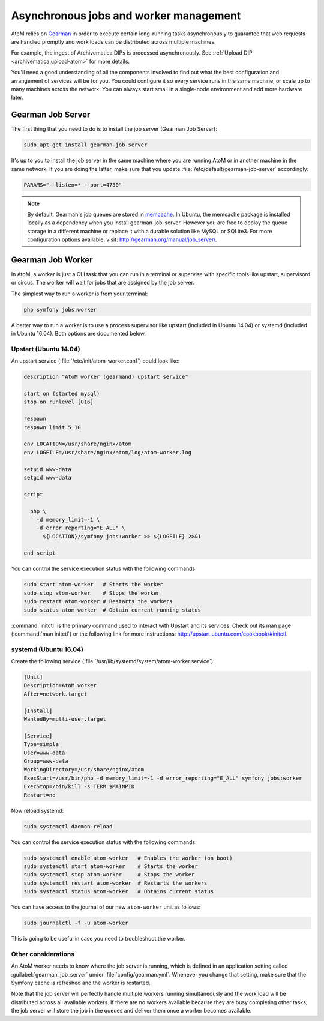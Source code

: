 .. _installation-asynchronous-jobs:

=======================================
Asynchronous jobs and worker management
=======================================

AtoM relies on `Gearman <http://gearman.org>`__ in order to execute certain
long-running tasks asynchronously to guarantee that web requests are handled
promptly and work loads can be distributed across multiple machines.

For example, the ingest of Archivematica DIPs is processed asynchronously. See
:ref:`Upload DIP <archivematica:upload-atom>` for more details.

You'll need a good understanding of all the components involved to find out what
the best configuration and arrangement of services will be for you. You could
configure it so every service runs in the same machine, or scale up to many
machines across the network. You can always start small in a single-node
environment and add more hardware later.

.. _installation-gearman-job-server:

Gearman Job Server
==================

The first thing that you need to do is to install the job server (Gearman Job
Server):

.. code-block:: bash

   sudo apt-get install gearman-job-server

It's up to you to install the job server in the same machine where you are
running AtoM or in another machine in the same network. If you are doing the
latter, make sure that you update :file:`/etc/default/gearman-job-server`
accordingly:

.. code-block:: bash

   PARAMS="--listen=* --port=4730"

.. note::

   By default, Gearman's job queues are stored in
   `memcache <http://memcached.org/>`__. In Ubuntu, the memcache package is
   installed locally as a dependency when you install gearman-job-server.
   However you are free to deploy the queue storage in a different machine or
   replace it with a durable solution like MySQL or SQLite3.
   For more configuration options available, visit:
   http://gearman.org/manual/job_server/.

.. _installation-gearman-job-worker:

Gearman Job Worker
==================

In AtoM, a worker is just a CLI task that you can run in a terminal or supervise
with specific tools like upstart, supervisord or circus. The worker will wait
for jobs that are assigned by the job server.

The simplest way to run a worker is from your terminal:

.. code-block:: bash

   php symfony jobs:worker

A better way to run a worker is to use a process supervisor like upstart
(included in Ubuntu 14.04) or systemd (included in Ubuntu 16.04). Both options
are documented below.

Upstart (Ubuntu 14.04)
----------------------

An upstart service (:file:`/etc/init/atom-worker.conf`) could look like:

.. code-block:: none

   description "AtoM worker (gearmand) upstart service"

   start on (started mysql)
   stop on runlevel [016]

   respawn
   respawn limit 5 10

   env LOCATION=/usr/share/nginx/atom
   env LOGFILE=/usr/share/nginx/atom/log/atom-worker.log

   setuid www-data
   setgid www-data

   script

     php \
       -d memory_limit=-1 \
       -d error_reporting="E_ALL" \
         ${LOCATION}/symfony jobs:worker >> ${LOGFILE} 2>&1

   end script

You can control the service execution status with the following commands:

.. code-block:: bash

   sudo start atom-worker   # Starts the worker
   sudo stop atom-worker    # Stops the worker
   sudo restart atom-worker # Restarts the workers
   sudo status atom-worker  # Obtain current running status

:command:`initctl` is the primary command used to interact with Upstart and its
services. Check out its man page (:command:`man initctl`) or the following
link for more instructions: http://upstart.ubuntu.com/cookbook/#initctl.

systemd (Ubuntu 16.04)
----------------------

Create the following service (:file:`/usr/lib/systemd/system/atom-worker.service`):

.. code-block:: none

   [Unit]
   Description=AtoM worker
   After=network.target

   [Install]
   WantedBy=multi-user.target

   [Service]
   Type=simple
   User=www-data
   Group=www-data
   WorkingDirectory=/usr/share/nginx/atom
   ExecStart=/usr/bin/php -d memory_limit=-1 -d error_reporting="E_ALL" symfony jobs:worker
   ExecStop=/bin/kill -s TERM $MAINPID
   Restart=no

Now reload systemd:

.. code-block:: bash

   sudo systemctl daemon-reload

You can control the service execution status with the following commands:

.. code-block:: bash

   sudo systemctl enable atom-worker   # Enables the worker (on boot)
   sudo systemctl start atom-worker    # Starts the worker
   sudo systemctl stop atom-worker     # Stops the worker
   sudo systemctl restart atom-worker  # Restarts the workers
   sudo systemctl status atom-worker   # Obtains current status

You can have access to the journal of our new ``atom-worker`` unit as follows:

.. code-block:: bash

   sudo journalctl -f -u atom-worker

This is going to be useful in case you need to troubleshoot the worker.

Other considerations
--------------------

An AtoM worker needs to know where the job server is running, which is defined
in an application setting called :guilabel:`gearman_job_server` under
:file:`config/gearman.yml`. Whenever you change that setting, make sure that the
Symfony cache is refreshed and the worker is restarted.

Note that the job server will perfectly handle multiple workers running
simultaneously and the work load will be distributed across all available
workers. If there are no workers available because they are busy completing
other tasks, the job server will store the job in the queues and deliver them
once a worker becomes available.
